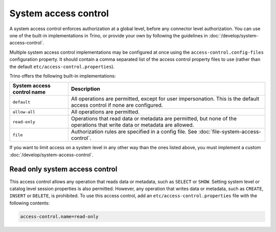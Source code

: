 =====================
System access control
=====================

A system access control enforces authorization at a global level,
before any connector level authorization. You can use one of the built-in
implementations in Trino, or provide your own by following the guidelines in
:doc:`/develop/system-access-control`.

Multiple system access control implementations may be configured at once
using the ``access-control.config-files`` configuration property. It should
contain a comma separated list of the access control property files to use
(rather than the default ``etc/access-control.properties``).

Trino offers the following built-in implementations:

================================================== =================================================================
System access control name                         Description
================================================== =================================================================
``default``                                        All operations are permitted, except for user impersonation.
                                                   This is the default access control if none are configured.

``allow-all``                                      All operations are permitted.

``read-only``                                      Operations that read data or metadata are permitted, but
                                                   none of the operations that write data or metadata are allowed.

``file``                                           Authorization rules are specified in a config file.
                                                   See :doc:`file-system-access-control`.
================================================== =================================================================

If you want to limit access on a system level in any other way than the ones
listed above, you must implement a custom :doc:`/develop/system-access-control`.

Read only system access control
===============================

This access control allows any operation that reads data or
metadata, such as ``SELECT`` or ``SHOW``. Setting system level or catalog level
session properties is also permitted. However, any operation that writes data or
metadata, such as ``CREATE``, ``INSERT`` or ``DELETE``, is prohibited.
To use this access control, add an ``etc/access-control.properties``
file with the following contents:

.. code-block:: text

   access-control.name=read-only
